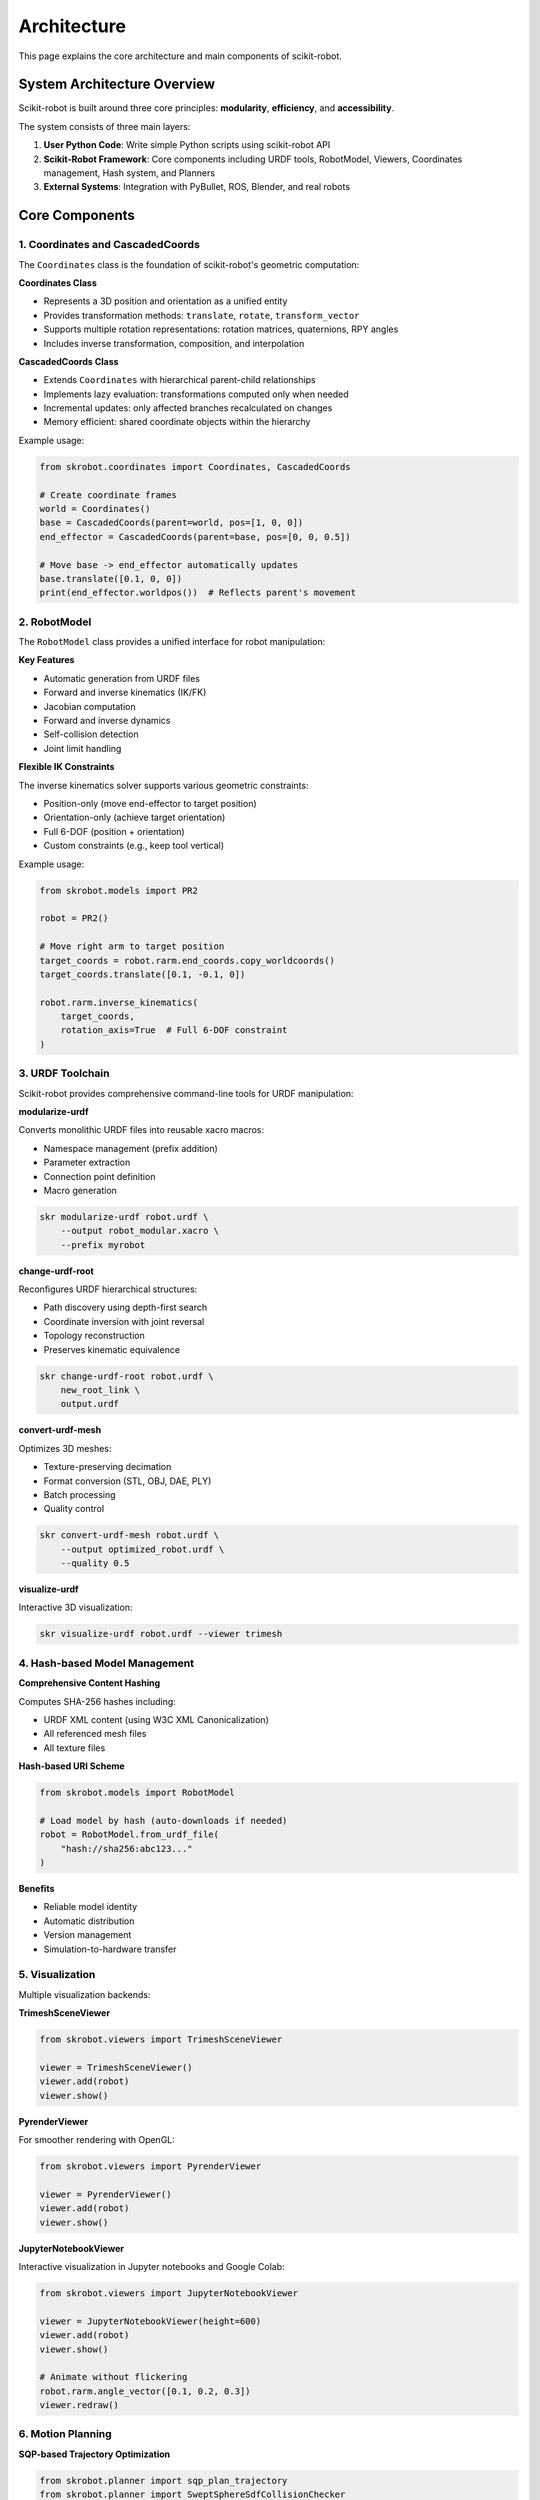 ============
Architecture
============

This page explains the core architecture and main components of scikit-robot.

System Architecture Overview
=============================

Scikit-robot is built around three core principles: **modularity**, **efficiency**, and **accessibility**.

The system consists of three main layers:

1. **User Python Code**: Write simple Python scripts using scikit-robot API
2. **Scikit-Robot Framework**: Core components including URDF tools, RobotModel, Viewers, Coordinates management, Hash system, and Planners
3. **External Systems**: Integration with PyBullet, ROS, Blender, and real robots

Core Components
===============

1. Coordinates and CascadedCoords
----------------------------------

The ``Coordinates`` class is the foundation of scikit-robot's geometric computation:

**Coordinates Class**

- Represents a 3D position and orientation as a unified entity
- Provides transformation methods: ``translate``, ``rotate``, ``transform_vector``
- Supports multiple rotation representations: rotation matrices, quaternions, RPY angles
- Includes inverse transformation, composition, and interpolation

**CascadedCoords Class**

- Extends ``Coordinates`` with hierarchical parent-child relationships
- Implements lazy evaluation: transformations computed only when needed
- Incremental updates: only affected branches recalculated on changes
- Memory efficient: shared coordinate objects within the hierarchy

Example usage:

.. code-block:: python

   from skrobot.coordinates import Coordinates, CascadedCoords

   # Create coordinate frames
   world = Coordinates()
   base = CascadedCoords(parent=world, pos=[1, 0, 0])
   end_effector = CascadedCoords(parent=base, pos=[0, 0, 0.5])

   # Move base -> end_effector automatically updates
   base.translate([0.1, 0, 0])
   print(end_effector.worldpos())  # Reflects parent's movement

2. RobotModel
-------------

The ``RobotModel`` class provides a unified interface for robot manipulation:

**Key Features**

- Automatic generation from URDF files
- Forward and inverse kinematics (IK/FK)
- Jacobian computation
- Forward and inverse dynamics
- Self-collision detection
- Joint limit handling

**Flexible IK Constraints**

The inverse kinematics solver supports various geometric constraints:

- Position-only (move end-effector to target position)
- Orientation-only (achieve target orientation)
- Full 6-DOF (position + orientation)
- Custom constraints (e.g., keep tool vertical)

Example usage:

.. code-block:: python

   from skrobot.models import PR2

   robot = PR2()

   # Move right arm to target position
   target_coords = robot.rarm.end_coords.copy_worldcoords()
   target_coords.translate([0.1, -0.1, 0])

   robot.rarm.inverse_kinematics(
       target_coords,
       rotation_axis=True  # Full 6-DOF constraint
   )

3. URDF Toolchain
-----------------

Scikit-robot provides comprehensive command-line tools for URDF manipulation:

**modularize-urdf**

Converts monolithic URDF files into reusable xacro macros:

- Namespace management (prefix addition)
- Parameter extraction
- Connection point definition
- Macro generation

.. code-block:: bash

   skr modularize-urdf robot.urdf \
       --output robot_modular.xacro \
       --prefix myrobot

**change-urdf-root**

Reconfigures URDF hierarchical structures:

- Path discovery using depth-first search
- Coordinate inversion with joint reversal
- Topology reconstruction
- Preserves kinematic equivalence

.. code-block:: bash

   skr change-urdf-root robot.urdf \
       new_root_link \
       output.urdf

**convert-urdf-mesh**

Optimizes 3D meshes:

- Texture-preserving decimation
- Format conversion (STL, OBJ, DAE, PLY)
- Batch processing
- Quality control

.. code-block:: bash

   skr convert-urdf-mesh robot.urdf \
       --output optimized_robot.urdf \
       --quality 0.5

**visualize-urdf**

Interactive 3D visualization:

.. code-block:: bash

   skr visualize-urdf robot.urdf --viewer trimesh

4. Hash-based Model Management
-------------------------------

**Comprehensive Content Hashing**

Computes SHA-256 hashes including:

- URDF XML content (using W3C XML Canonicalization)
- All referenced mesh files
- All texture files

**Hash-based URI Scheme**

.. code-block:: python

   from skrobot.models import RobotModel

   # Load model by hash (auto-downloads if needed)
   robot = RobotModel.from_urdf_file(
       "hash://sha256:abc123..."
   )

**Benefits**

- Reliable model identity
- Automatic distribution
- Version management
- Simulation-to-hardware transfer

5. Visualization
----------------

Multiple visualization backends:

**TrimeshSceneViewer**

.. code-block:: python

   from skrobot.viewers import TrimeshSceneViewer

   viewer = TrimeshSceneViewer()
   viewer.add(robot)
   viewer.show()

**PyrenderViewer**

For smoother rendering with OpenGL:

.. code-block:: python

   from skrobot.viewers import PyrenderViewer

   viewer = PyrenderViewer()
   viewer.add(robot)
   viewer.show()

**JupyterNotebookViewer**

Interactive visualization in Jupyter notebooks and Google Colab:

.. code-block:: python

   from skrobot.viewers import JupyterNotebookViewer

   viewer = JupyterNotebookViewer(height=600)
   viewer.add(robot)
   viewer.show()

   # Animate without flickering
   robot.rarm.angle_vector([0.1, 0.2, 0.3])
   viewer.redraw()

6. Motion Planning
------------------

**SQP-based Trajectory Optimization**

.. code-block:: python

   from skrobot.planner import sqp_plan_trajectory
   from skrobot.planner import SweptSphereSdfCollisionChecker

   # Create collision checker
   collision_checker = SweptSphereSdfCollisionChecker(
       robot_model=robot,
       obstacles=obstacle_sdf
   )

   # Plan collision-free trajectory
   trajectory = sqp_plan_trajectory(
       robot,
       start_av,
       goal_av,
       collision_checker=collision_checker
   )

**Features**

- Swept sphere collision detection
- Signed Distance Field (SDF) for obstacles
- Sequential Quadratic Programming optimization
- Smooth, collision-free paths

7. ROS Interface
----------------

**ROSRobotInterface**

Connects scikit-robot to real robots via ROS:

.. code-block:: python

   from skrobot.interfaces.ros import ROSRobotInterfaceBase

   class MyRobotInterface(ROSRobotInterfaceBase):
       def __init__(self, *args, **kwargs):
           super().__init__(*args, **kwargs)

   ri = MyRobotInterface(robot)

   # Subscribe to joint states
   ri.update_robot_state()

   # Send angle vector
   ri.angle_vector(target_av, time=5.0)
   ri.wait_interpolation()

**Features**

- JointState topic subscription
- FollowJointTrajectory action client
- Synchronization between model and real robot
- Consistent API for sim and real robots

Integration with External Tools
================================

**PyBullet Simulation**

.. code-block:: python

   from skrobot.interfaces._pybullet import PybulletRobotInterface

   ri = PybulletRobotInterface(robot)
   ri.angle_vector(target_av)
   ri.wait_interpolation()

**Blender Visualization**

FormaMotus Blender plugin uses scikit-robot as backend:

- High-quality rendering
- Joint structure diagrams
- Animation export

**CAD Software Integration**

Compatible with CAD exporters:

- Onshape-to-robot
- SolidWorks-to-URDF
- Fusion 360 URDF Exporter

Data Flow
=========

1. **Model Loading**: URDF → RobotModel (with hash verification)
2. **Computation**: User commands → Coordinates/RobotModel → Transformations
3. **Visualization**: RobotModel → Viewer → Display
4. **Control**: Commands → Interface → Simulator/Real Robot
5. **Planning**: Start/Goal → Planner → Trajectory → Execution

Performance Considerations
===========================

**Lazy Evaluation**

CascadedCoords computes transformations only when ``worldcoords()`` or ``worldpos()`` is called.

**Mesh Caching**

Hash-based caching provides up to 5× speedup for models with shared meshes.

**Incremental Updates**

Only affected coordinate branches recalculated on changes.

**Efficient Data Structures**

Tree-based link hierarchy enables O(log n) lookups.

This architecture provides a solid foundation for robot development, from simple scripts to complex reconfigurable systems.
